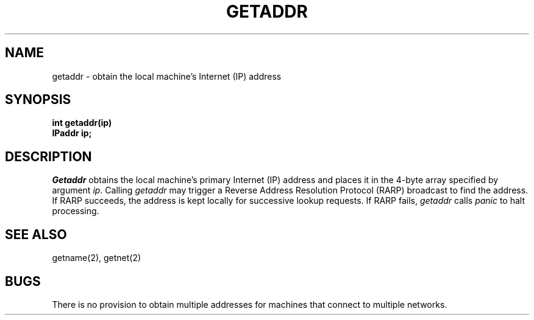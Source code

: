 .TH GETADDR 2
.SH NAME
getaddr \- obtain the local machine's Internet (IP) address
.SH SYNOPSIS
.nf
.B int getaddr(ip)
.B IPaddr ip;
.fi
.SH DESCRIPTION
.I Getaddr
obtains the local machine's primary Internet (IP) address and places
it in the 4-byte array specified by argument \f2ip\f1.
Calling \f2getaddr\f1 may trigger a Reverse Address Resolution Protocol
(RARP) broadcast to find the address.
If RARP succeeds, the address is kept locally for successive lookup
requests.
If RARP fails, \f2getaddr\f1 calls \f2panic\f1 to halt processing.
.SH SEE ALSO
getname(2), getnet(2)
.SH BUGS
There is no provision to obtain multiple addresses for machines that
connect to multiple networks.
